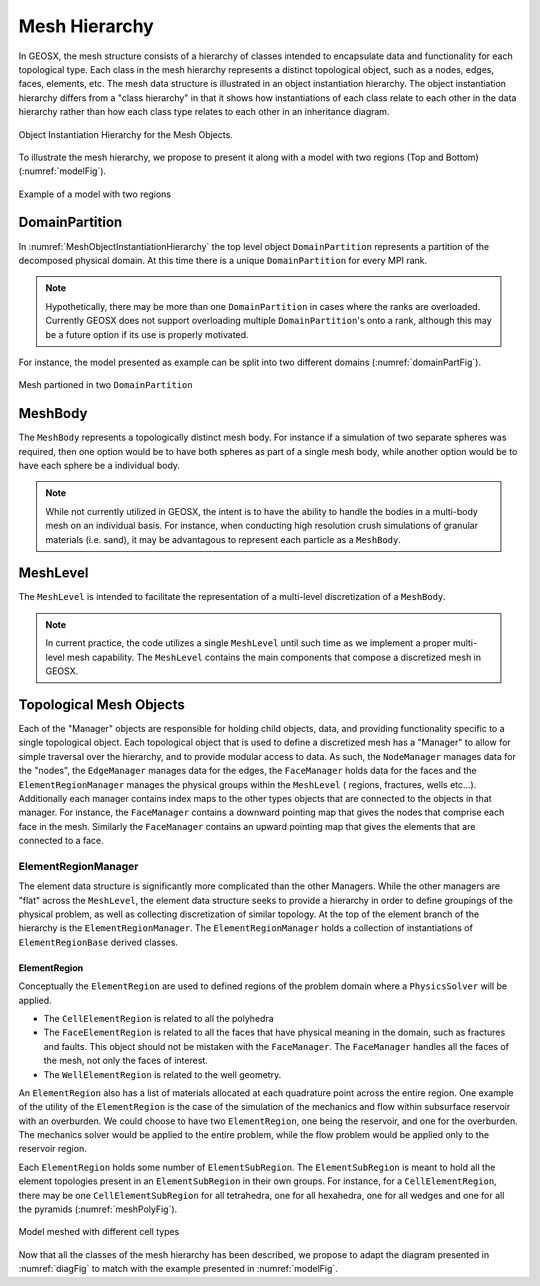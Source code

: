 .. _meshDeveloperGuide:

********************
Mesh Hierarchy
********************

In GEOSX, the mesh structure consists of a hierarchy of classes intended to encapsulate data and 
functionality for each topological type.
Each class in the mesh hierarchy represents a distinct topological object, such as a nodes, edges, 
faces, elements, etc.
The mesh data structure is illustrated in an object instantiation hierarchy.
The object instantiation hierarchy differs from a "class hierarchy" in that it shows 
how instantiations of each class relate to each other in the data hierarchy rather than how each class
type relates to each other in an inheritance diagram. 

.. _diagFig:
.. figure:: MeshObjectInstantiationHierarchy.png
    :align: center
    :figclass: align-center
    :name: MeshObjectInstantiationHierarchy
    
    Object Instantiation Hierarchy for the Mesh Objects.

To illustrate the mesh hierarchy, we propose to present it along with a model with two
regions (Top and Bottom) (:numref:`modelFig`).

.. _modelFig:
.. figure:: ../../../coreComponents/mesh/docs/model.png
   :align: center
   :width: 500
   :figclass: align-center

   Example of a model with two regions

DomainPartition
===============   
In :numref:`MeshObjectInstantiationHierarchy` the top level object ``DomainPartition`` represents 
a partition of the decomposed physical domain.
At this time there is a unique ``DomainPartition`` for every MPI rank.

.. note::
  Hypothetically, 
  there may be more than one ``DomainPartition`` in cases where the ranks are overloaded.
  Currently GEOSX does not support overloading multiple ``DomainPartition``'s onto a rank, although
  this may be a future option if its use is properly motivated.

For instance, the model presented as example can be split into two different domains
(:numref:`domainPartFig`).

.. _domainPartFig:
.. figure:: ../../../coreComponents/mesh/docs/mesh_domain.png
   :align: center
   :width: 500
   :figclass: align-center

   Mesh partioned in two ``DomainPartition``

MeshBody
========
The ``MeshBody`` represents a topologically distinct mesh body.
For instance if a simulation of two separate spheres was required, then one option would be to have
both spheres as part of a single mesh body, while another option would be to have each sphere be 
a individual body.

.. note::
  While not currently utilized in GEOSX, the intent is to have the ability to handle the bodies
  in a multi-body mesh on an individual basis.
  For instance, when conducting high resolution crush simulations of granular materials (i.e. sand),
  it may be advantagous to represent each particle as a ``MeshBody``.

MeshLevel
=========
The ``MeshLevel`` is intended to facilitate the representation of a multi-level discretization of a ``MeshBody``.

.. note::
  In current practice, the code utilizes a single ``MeshLevel`` until such time as we 
  implement a proper multi-level mesh capability.
  The ``MeshLevel`` contains the main components that compose a discretized mesh in GEOSX.

Topological Mesh Objects
========================
Each of the "Manager" objects are responsible for holding child objects, data, and providing functionality
specific to a single topological object.
Each topological object that is used to define a discretized mesh has a "Manager" to allow for simple
traversal over the hierarchy, and to provide modular access to data.
As such, the ``NodeManager`` manages data for the "nodes", the ``EdgeManager`` manages data for the edges, the ``FaceManager`` holds data for the faces and the ``ElementRegionManager`` manages
the physical groups within the ``MeshLevel`` ( regions, fractures, wells etc...).
Additionally each manager contains index maps to the other types objects that are connected to the 
objects in that manager.
For instance, the ``FaceManager`` contains a downward pointing map that gives the nodes that comprise each
face in the mesh. 
Similarly the ``FaceManager`` contains an upward pointing map that gives the elements that are connected
to a face.

ElementRegionManager
--------------------
The element data structure is significantly more complicated than the other Managers.
While the other managers are "flat" across the ``MeshLevel``, the element data structure seeks to provide
a hierarchy in order to define groupings of the physical problem, as well as collecting discretization of 
similar topology.
At the top of the element branch of the hierarchy is the ``ElementRegionManager``.
The ``ElementRegionManager`` holds a collection of instantiations of ``ElementRegionBase`` derived
classes.

ElementRegion
^^^^^^^^^^^^^
Conceptually the ``ElementRegion`` are used to defined regions of the problem domain where a 
``PhysicsSolver`` will be applied.

- The ``CellElementRegion`` is related to all the polyhedra
- The ``FaceElementRegion`` is related to all the faces that have physical meaning in the
  domain, such as fractures and faults. This object should not be mistaken with the
  ``FaceManager``. The ``FaceManager`` handles all the faces of the mesh, not only the
  faces of interest.
- The ``WellElementRegion`` is related to the well geometry.

An ``ElementRegion`` also has a list of materials allocated at each quadrature point across the entire 
region.
One example of the utility of the ``ElementRegion`` is the case of the simulation of the mechanics 
and flow within subsurface reservoir with an overburden.
We could choose to have two ``ElementRegion``, one being the reservoir, and one for the 
overburden. 
The mechanics solver would be applied to the entire problem, while the flow problem would be applied only 
to the reservoir region.

Each ``ElementRegion`` holds some number of ``ElementSubRegion``. 
The ``ElementSubRegion`` is meant to hold all the element topologies present in an ``ElementSubRegion`` 
in their own groups. 
For instance, for a ``CellElementRegion``, there may be one ``CellElementSubRegion`` for all
tetrahedra, one for all hexahedra, one for all wedges and one for all the pyramids (:numref:`meshPolyFig`).

.. _meshPolyFig:
.. figure:: ../../../coreComponents/mesh/docs/mesh_multi.png
   :align: center
   :width: 500
   :figclass: align-center

   Model meshed with different cell types

Now that all the classes of the mesh hierarchy has been described, we propose to adapt the diagram
presented in :numref:`diagFig` to match with the example presented in :numref:`modelFig`.
